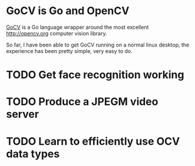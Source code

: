 * GoCV is Go and OpenCV

[[http://gocv.io/][GoCV]] is a Go language wrapper around the most excellent
[[http://opencv.org]] computer vision library.

So far, I have been able to get GoCV running on a normal linux
desktop, the experience has been pretty simple, very easy to do.

* TODO Get face recognition working
* TODO Produce a JPEGM video server
* TODO Learn to efficiently use OCV data types

